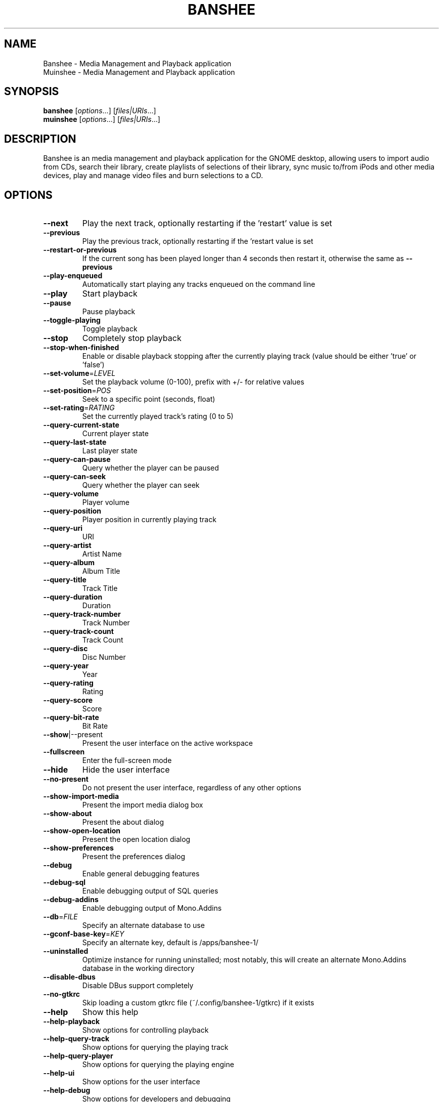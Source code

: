 .TH BANSHEE "1" "August 2011" "Banshee 2.1.1 (2.1.1) http://banshee.fm" "User Commands"
.SH NAME
Banshee \- Media Management and Playback application
.
.br
Muinshee \- Media Management and Playback application
.SH SYNOPSIS
.B banshee
[\fIoptions\fR...] [\fIfiles|URIs\fR...]
.
.br
.B muinshee
[\fIoptions\fR...] [\fIfiles|URIs\fR...]
.SH DESCRIPTION
Banshee is an media management and playback application for the GNOME desktop, allowing users to import audio from CDs, search their library, create playlists of selections of their library, sync music to/from iPods and other media devices, play and manage video files and burn selections to a CD. 
.SH OPTIONS
.TP
\fB\-\-next\fR
Play the next track, optionally restarting if the
\&'restart' value is set
.TP
\fB\-\-previous\fR
Play the previous track, optionally restarting if
the 'restart value is set
.TP
\fB\-\-restart\-or\-previous\fR
If the current song has been played longer than 4
seconds then restart it, otherwise the same as
\fB\-\-previous\fR
.TP
\fB\-\-play\-enqueued\fR
Automatically start playing any tracks enqueued on
the command line
.TP
\fB\-\-play\fR
Start playback
.TP
\fB\-\-pause\fR
Pause playback
.TP
\fB\-\-toggle\-playing\fR
Toggle playback
.TP
\fB\-\-stop\fR
Completely stop playback
.TP
\fB\-\-stop\-when\-finished\fR
Enable or disable playback stopping after the
currently playing track (value should be either
\&'true' or 'false')
.TP
\fB\-\-set\-volume\fR=\fILEVEL\fR
Set the playback volume (0\-100), prefix with +/\-
for relative values
.TP
\fB\-\-set\-position\fR=\fIPOS\fR
Seek to a specific point (seconds, float)
.TP
\fB\-\-set\-rating\fR=\fIRATING\fR
Set the currently played track's rating (0 to 5)
.TP
\fB\-\-query\-current\-state\fR
Current player state
.TP
\fB\-\-query\-last\-state\fR
Last player state
.TP
\fB\-\-query\-can\-pause\fR
Query whether the player can be paused
.TP
\fB\-\-query\-can\-seek\fR
Query whether the player can seek
.TP
\fB\-\-query\-volume\fR
Player volume
.TP
\fB\-\-query\-position\fR
Player position in currently playing track
.TP
\fB\-\-query\-uri\fR
URI
.TP
\fB\-\-query\-artist\fR
Artist Name
.TP
\fB\-\-query\-album\fR
Album Title
.TP
\fB\-\-query\-title\fR
Track Title
.TP
\fB\-\-query\-duration\fR
Duration
.TP
\fB\-\-query\-track\-number\fR
Track Number
.TP
\fB\-\-query\-track\-count\fR
Track Count
.TP
\fB\-\-query\-disc\fR
Disc Number
.TP
\fB\-\-query\-year\fR
Year
.TP
\fB\-\-query\-rating\fR
Rating
.TP
\fB\-\-query\-score\fR
Score
.TP
\fB\-\-query\-bit\-rate\fR
Bit Rate
.TP
\fB\-\-show\fR|\-\-present
Present the user interface on the active workspace
.TP
\fB\-\-fullscreen\fR
Enter the full\-screen mode
.TP
\fB\-\-hide\fR
Hide the user interface
.TP
\fB\-\-no\-present\fR
Do not present the user interface, regardless of
any other options
.TP
\fB\-\-show\-import\-media\fR
Present the import media dialog box
.TP
\fB\-\-show\-about\fR
Present the about dialog
.TP
\fB\-\-show\-open\-location\fR
Present the open location dialog
.TP
\fB\-\-show\-preferences\fR
Present the preferences dialog
.TP
\fB\-\-debug\fR
Enable general debugging features
.TP
\fB\-\-debug\-sql\fR
Enable debugging output of SQL queries
.TP
\fB\-\-debug\-addins\fR
Enable debugging output of Mono.Addins
.TP
\fB\-\-db\fR=\fIFILE\fR
Specify an alternate database to use
.TP
\fB\-\-gconf\-base\-key\fR=\fIKEY\fR
Specify an alternate key, default is
/apps/banshee\-1/
.TP
\fB\-\-uninstalled\fR
Optimize instance for running uninstalled; most
notably, this will create an alternate Mono.Addins
database in the working directory
.TP
\fB\-\-disable\-dbus\fR
Disable DBus support completely
.TP
\fB\-\-no\-gtkrc\fR
Skip loading a custom gtkrc file
(~/.config/banshee\-1/gtkrc) if it exists
.TP
\fB\-\-help\fR
Show this help
.TP
\fB\-\-help\-playback\fR
Show options for controlling playback
.TP
\fB\-\-help\-query\-track\fR
Show options for querying the playing track
.TP
\fB\-\-help\-query\-player\fR
Show options for querying the playing engine
.TP
\fB\-\-help\-ui\fR
Show options for the user interface
.TP
\fB\-\-help\-debug\fR
Show options for developers and debugging
.TP
\fB\-\-help\-all\fR
Show all option groups
.TP
\fB\-\-version\fR
Show version information
.PP
Copyright 2005\-2009 Novell, Inc. and Contributors.
